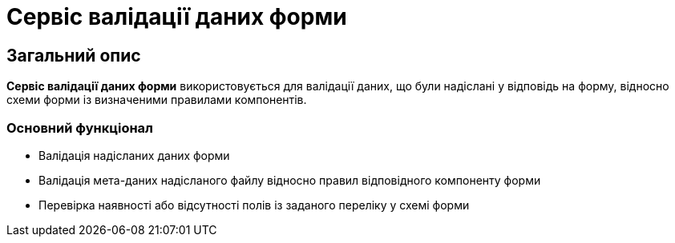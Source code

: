 = Сервіс валідації даних форми

== Загальний опис

*Сервіс валідації даних форми* використовується для валідації даних, що були надіслані у відповідь на форму, відносно схеми форми із визначеними правилами компонентів.

=== Основний функціонал

* Валідація надісланих даних форми
* Валідація мета-даних надісланого файлу відносно правил відповідного компоненту форми
* Перевірка наявності або відсутності полів із заданого переліку у схемі форми
